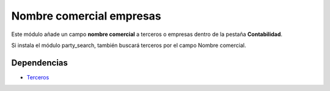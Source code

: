 =========================
Nombre comercial empresas
=========================

Este módulo añade un campo **nombre comercial** a terceros o empresas dentro de
la pestaña **Contabilidad**.

Si instala el módulo party_search, también buscará terceros por el campo Nombre comercial.

Dependencias
------------

* Terceros_

.. _Terceros: ../party/index.html
